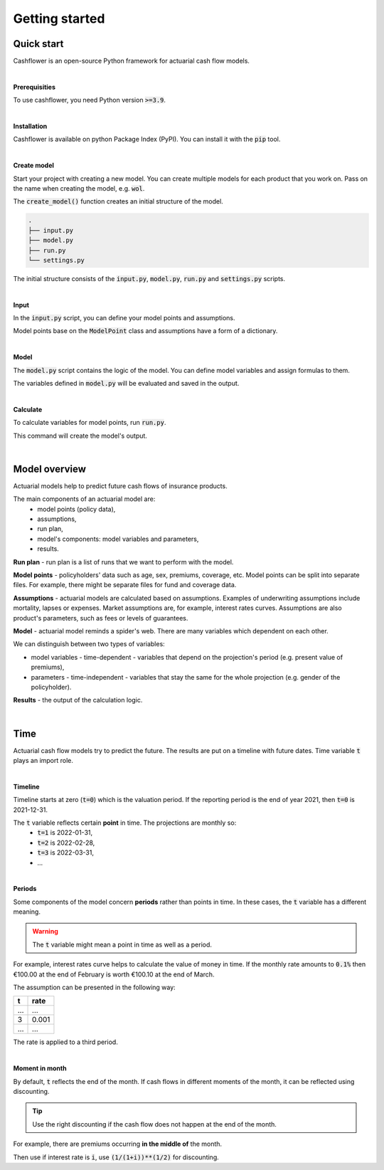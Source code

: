 Getting started
===============

Quick start
-----------

Cashflower is an open-source Python framework for actuarial cash flow models.

|

**Prerequisities**

To use cashflower, you need Python version :code:`>=3.9`.

|

**Installation**

Cashflower is available on python Package Index (PyPI). You can install it with the :code:`pip` tool.

..  code-block::
    :caption: terminal

    pip install cashflower

|

**Create model**

Start your project with creating a new model. You can create multiple models for each product that you work on.
Pass on the name when creating the model, e.g. :code:`wol`.

..  code-block:: python
    :caption: python

    from cashflower import create_model

    create_model("wol")

The :code:`create_model()` function creates an initial structure of the model.

..  code-block::

    .
    ├── input.py
    ├── model.py
    ├── run.py
    └── settings.py

The initial structure consists of the :code:`input.py`, :code:`model.py`, :code:`run.py` and :code:`settings.py` scripts.

|

**Input**

In the :code:`input.py` script, you can define your model points and assumptions.

.. code-block:: python
   :caption: wol/input.py

    import pandas as pd

    policy = ModelPoint(data=pd.read_csv("C:/my_data/policy.csv"))

    assumption = dict()
    assumption["interest_rates"] = pd.read_csv("C:/my_data/interest_rates.csv")
    assumption["mortality"] = pd.read_csv("C:/my_data/mortality.csv", index_col="age")

Model points base on the :code:`ModelPoint` class and assumptions have a form of a dictionary.

|

**Model**

The :code:`model.py` script contains the logic of the model. You can define model variables and assign formulas to them.

.. code-block:: python
   :caption: wol/model.py

    from cashflower import assign, ModelVariable

    age = ModelVariable(modelpoint=policy)
    death_prob = ModelVariable(modelpoint=policy)

    @assign(age)
    def age_formula(t):
        if t == 0:
            return int(policy.get("AGE"))
        elif t % 12 == 0:
            return age(t-1) + 1
        else:
            return age(t-1)


    @assign(death_prob)
    def death_prob_formula(t):
        if age(t) == age(t-1):
            return death_prob(t-1)
        elif age(t) <= 100:
            sex = policy.get("SEX")
            yearly_rate = assumption["mortality"].loc[age(t)][sex]
            monthly_rate = (1 - (1 - yearly_rate)**(1/12))
            return monthly_rate
        else:
            return 1

The variables defined in :code:`model.py` will be evaluated and saved in the output.

|

**Calculate**

To calculate variables for model points, run :code:`run.py`.

..  code-block::
    :caption: terminal

    cd wol
    python run.py

This command will create the model's output.

|

Model overview
--------------

Actuarial models help to predict future cash flows of insurance products.

The main components of an actuarial model are:
    * model points (policy data),
    * assumptions,
    * run plan,
    * model's components: model variables and parameters,
    * results.

.. image:: https://acturtle.com/static/img/17/cash-flow-model-overview.webp

**Run plan** - run plan is a list of runs that we want to perform with the model.

**Model points** - policyholders' data such as age, sex, premiums, coverage, etc.
Model points can be split into separate files.
For example, there might be separate files for fund and coverage data.

**Assumptions** - actuarial models are calculated based on assumptions.
Examples of underwriting assumptions include mortality, lapses or expenses.
Market assumptions are, for example, interest rates curves.
Assumptions are also product's parameters, such as fees or levels of guarantees.

**Model** - actuarial model reminds a spider's web. There are many variables which dependent on each other.

We can distinguish between two types of variables:

* model variables - time-dependent - variables that depend on the projection's period (e.g. present value of premiums),
* parameters - time-independent - variables that stay the same for the whole projection (e.g. gender of the policyholder).

**Results** - the output of the calculation logic.

|

Time
----

Actuarial cash flow models try to predict the future. The results are put on a timeline with future dates.
Time variable :code:`t` plays an import role.

|

**Timeline**

Timeline starts at zero (:code:`t=0`) which is the valuation period.
If the reporting period is the end of year 2021, then :code:`t=0` is 2021-12-31.

The :code:`t` variable reflects certain **point** in time. The projections are monthly so:
    * :code:`t=1` is 2022-01-31,
    * :code:`t=2` is 2022-02-28,
    * :code:`t=3` is 2022-03-31,
    * ...

.. image:: https://acturtle.com/static/img/20/timeline.webp

|

**Periods**

Some components of the model concern **periods** rather than points in time.
In these cases, the :code:`t` variable has a different meaning.

.. WARNING::
   The :code:`t` variable might mean a point in time as well as a period.

For example, interest rates curve helps to calculate the value of money in time.
If the monthly rate amounts to :code:`0.1%` then €100.00 at the end of February is worth €100.10 at the end of March.

The assumption can be presented in the following way:

=====  =====
t      rate
=====  =====
...    ...
3      0.001
...    ...
=====  =====

The rate is applied to a third period.

.. image:: https://acturtle.com/static/img/20/timeline-with-periods.webp

|

**Moment in month**

By default, :code:`t` reflects the end of the month.
If cash flows in different moments of the month, it can be reflected using discounting.

.. TIP::
   Use the right discounting if the cash flow does not happen at the end of the month.

For example, there are premiums occurring **in the middle of** the month.

Then use if interest rate is :code:`i`, use :code:`(1/(1+i))**(1/2)` for discounting.
